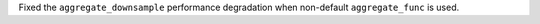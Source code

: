 Fixed the ``aggregate_downsample`` performance degradation when
non-default ``aggregate_func`` is used.
